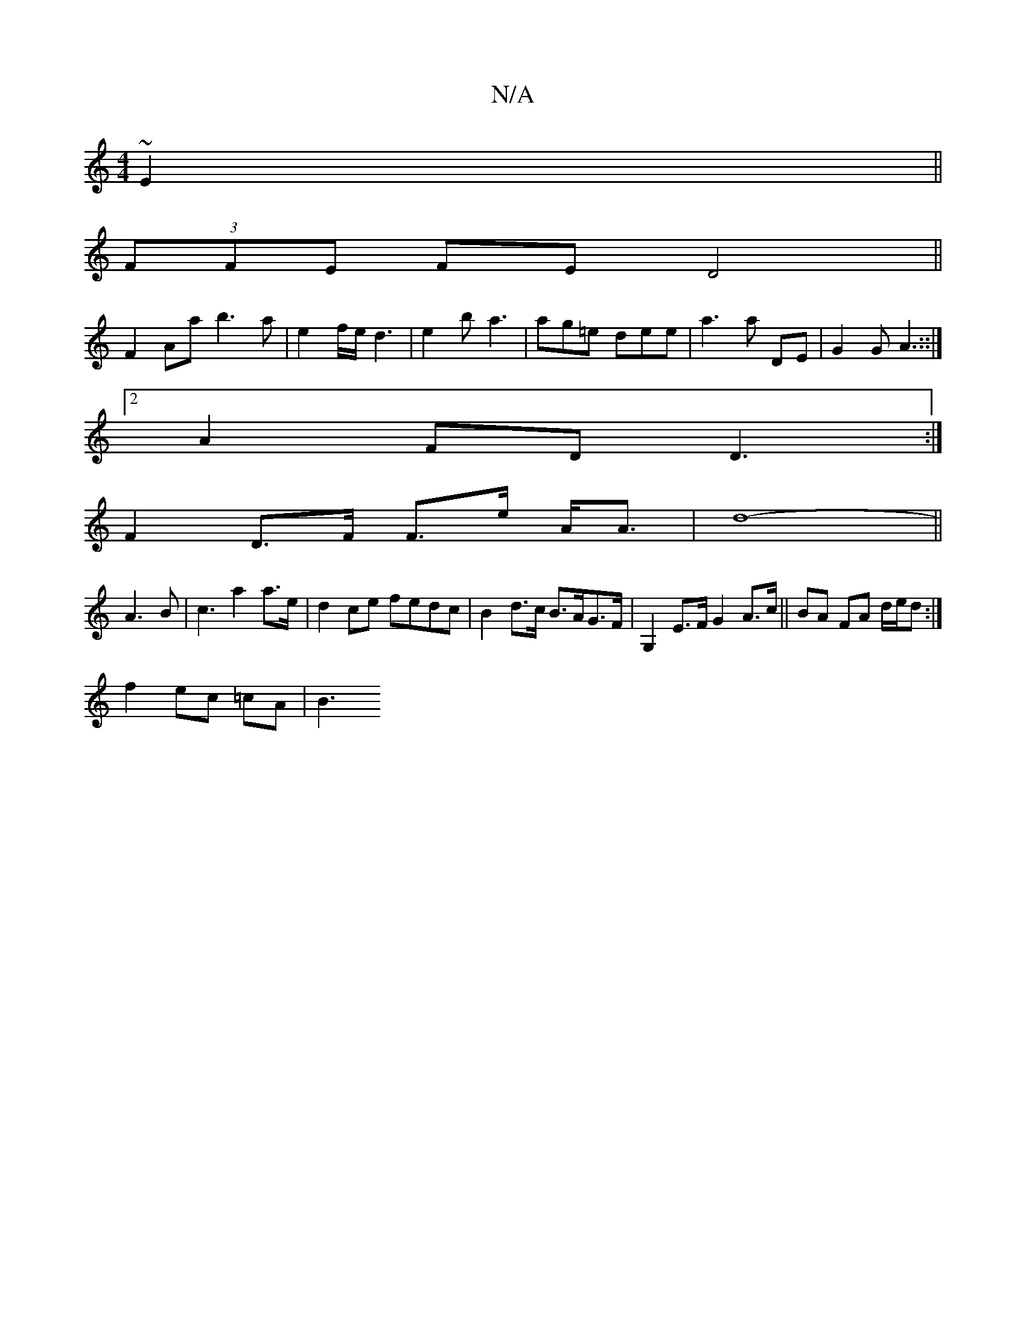 X:1
T:N/A
M:4/4
R:N/A
K:Cmajor
~E2||
(3FFE FE D4||
F2 Aa b3a-|e2f/e/ d3|e2b a3|ag=e dee|a3 a DE|G2GA3::|
[2 A2FD D3 :|
F2 D>F F>e A<A|-d8- ||
A3 B | c3 a2 a>e| d2 ce fedc | B2 d>c B>AG>F | G,2E>F G2 A>c||BA FA d/e/d :|
f2 ec =cA|B3